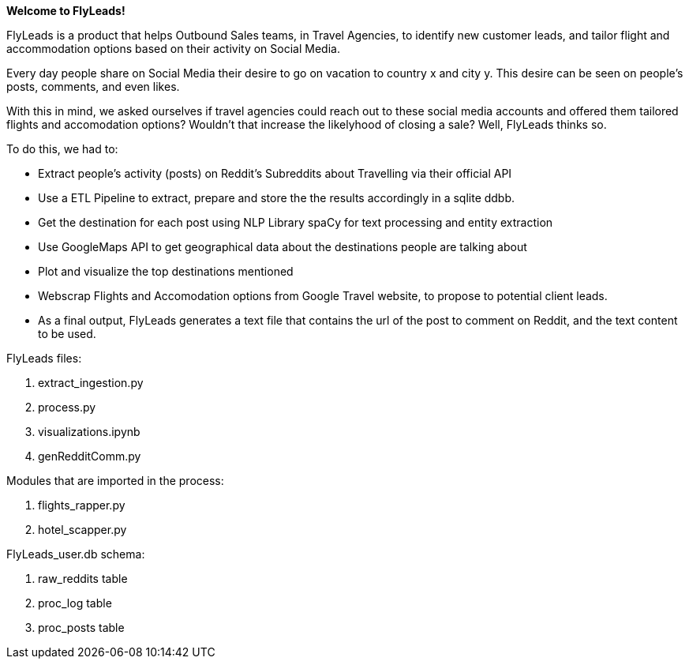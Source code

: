 *Welcome to FlyLeads!*

FlyLeads is a product that helps Outbound Sales teams, in Travel Agencies, to identify new customer leads, and tailor flight and accommodation options based on their activity on Social Media.

Every day people share on Social Media their desire to go on vacation to country x and city y.
This desire can be seen on people’s posts, comments, and even likes.

With this in mind, we asked ourselves if travel agencies could reach out to these social media accounts and offered them tailored flights and accomodation options? Wouldn’t that increase the likelyhood of closing a sale? Well, FlyLeads thinks so.

To do this, we had to:

- Extract people’s activity (posts) on Reddit’s  Subreddits about Travelling via their official API
- Use a ETL Pipeline to extract, prepare and store the the results accordingly in a sqlite ddbb.
- Get the destination for each post using NLP Library spaCy for text processing and entity extraction
- Use GoogleMaps API to get geographical data about the destinations people are talking about
- Plot and visualize the top destinations mentioned
- Webscrap Flights and Accomodation options from Google Travel website, to propose to potential client leads.
- As a final output, FlyLeads generates a text file that contains the url of the post to comment on Reddit, and the text content to be used.


FlyLeads files:

1. extract_ingestion.py
2. process.py
3. visualizations.ipynb
4. genRedditComm.py

Modules that are imported in the process:

1. flights_rapper.py
2. hotel_scapper.py


FlyLeads_user.db schema:

1. raw_reddits table
2. proc_log table
3. proc_posts table